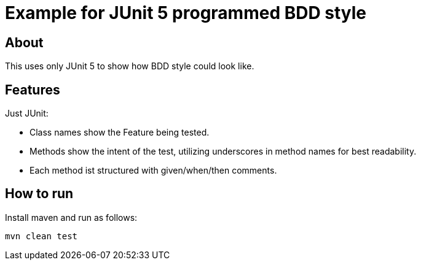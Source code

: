 :imagesdir: src/doc

= Example for JUnit 5 programmed BDD style

== About

This uses only JUnit 5 to show how BDD style could look like.

== Features

Just JUnit:

* Class names show the Feature being tested.
* Methods show the intent of the test, utilizing underscores in method names for best readability.
* Each method ist structured with given/when/then comments.

== How to run

Install maven and run as follows:

   mvn clean test

